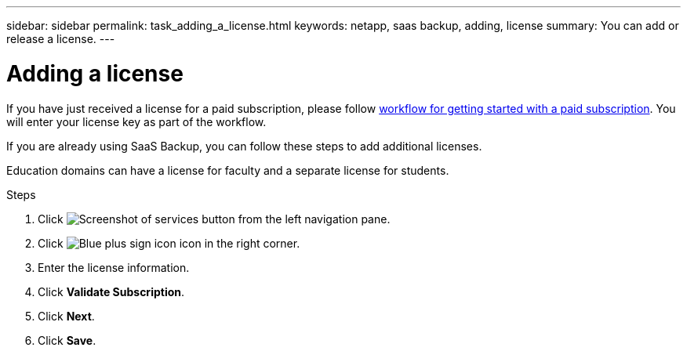 ---
sidebar: sidebar
permalink: task_adding_a_license.html
keywords: netapp, saas backup, adding, license
summary: You can add or release a license.
---

= Adding a license
:toc: macro
:toclevels: 1
:hardbreaks:
:nofooter:
:icons: font
:linkattrs:
:imagesdir: ./media/

[.lead]
If you have just received a license for a paid subscription, please follow <<concept_paid_subscription_workflow.adoc#workflow-for-etting-started-with-a-paid-subscription-toSaaS-Backup-for-Office-365, workflow for getting started with a paid subscription>>.  You will enter your license key as part of the workflow.

If you are already using SaaS Backup, you can follow these steps to add additional licenses.

Education domains can have a license for faculty and a separate license for students.

.Steps

. Click image:services.gif[Screenshot of services button] from the left navigation pane.
. Click image:bluecircle_icon.gif[Blue plus sign icon] icon in the right corner.
. Enter the license information.
. Click *Validate Subscription*.
. Click *Next*.
. Click *Save*.
